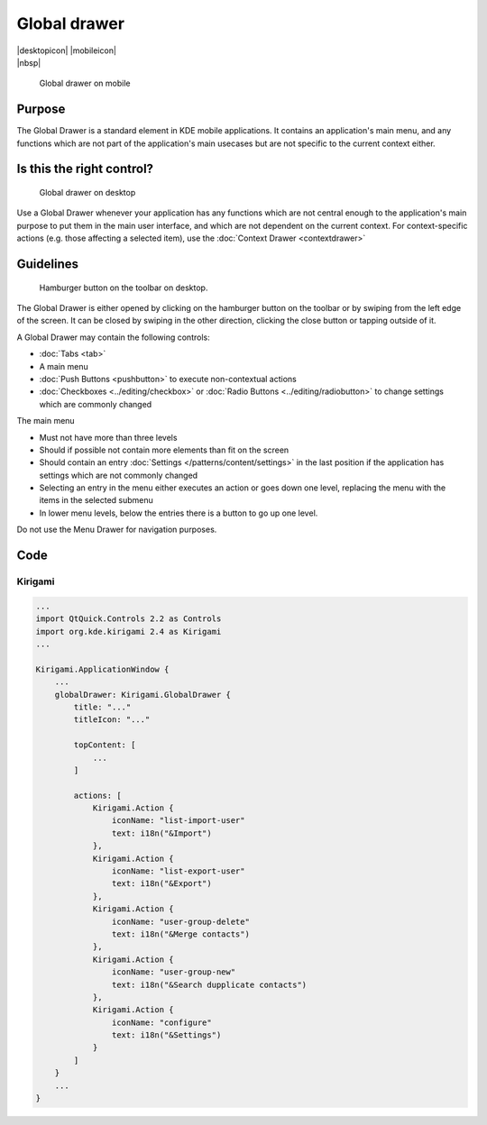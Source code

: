 Global drawer
=============

.. container:: intend

   |desktopicon| |mobileicon|

.. container:: available plasma qwidgets

   |nbsp|


.. figure:: /img/Globaldrawer1.png
   :alt: Global drawer on mobile
   :figclass: border
   :scale: 40 %

   Global drawer on mobile

Purpose
-------

The Global Drawer is a standard element in KDE mobile applications. It
contains an application's main menu, and any functions which are not
part of the application's main usecases but are not specific to the
current context either.

Is this the right control?
--------------------------

.. figure:: /img/Globaldrawer3.png
   :figclass: border
   :alt: Global drawer on desktop
   :scale: 40 %

   Global drawer on desktop
   
Use a Global Drawer whenever your application has any functions which
are not central enough to the application's main purpose to put them in
the main user interface, and which are not dependent on the current
context. For context-specific actions (e.g. those affecting a selected
item), use the :doc:`Context Drawer <contextdrawer>`

Guidelines
----------

.. figure:: /img/Globaldrawer2.png
   :alt: Global drawer on desktop
   :scale: 40 %
   :figclass: border

   Hamburger button on the toolbar on desktop.

The Global Drawer is either opened by clicking on the hamburger button on the 
toolbar or by swiping from the left edge of the screen. It can be closed by 
swiping in the other direction, clicking the close button or tapping outside of 
it.

A Global Drawer may contain the following controls:

-  :doc:`Tabs <tab>`
-  A main menu
-  :doc:`Push Buttons <pushbutton>` to execute non-contextual actions
-  :doc:`Checkboxes <../editing/checkbox>` 
   or :doc:`Radio Buttons <../editing/radiobutton>` 
   to change settings which are commonly changed

The main menu

-  Must not have more than three levels
-  Should if possible not contain more elements than fit on the screen
-  Should contain an entry :doc:`Settings </patterns/content/settings>` in the last position if the
   application has settings which are not commonly changed
-  Selecting an entry in the menu either executes an action or goes down
   one level, replacing the menu with the items in the selected submenu
-  In lower menu levels, below the entries there is a button to go up
   one level.

Do not use the Menu Drawer for navigation purposes.

Code
----

Kirigami
^^^^^^^^

.. code-block:: qml

    ...
    import QtQuick.Controls 2.2 as Controls
    import org.kde.kirigami 2.4 as Kirigami
    ...
    
    Kirigami.ApplicationWindow {
        ...
        globalDrawer: Kirigami.GlobalDrawer {
            title: "..."
            titleIcon: "..."
            
            topContent: [
                ...
            ]
            
            actions: [
                Kirigami.Action {
                    iconName: "list-import-user"
                    text: i18n("&Import")
                },
                Kirigami.Action {
                    iconName: "list-export-user"
                    text: i18n("&Export")
                },
                Kirigami.Action {
                    iconName: "user-group-delete"
                    text: i18n("&Merge contacts")
                },
                Kirigami.Action {
                    iconName: "user-group-new"
                    text: i18n("&Search dupplicate contacts")
                },
                Kirigami.Action {
                    iconName: "configure"
                    text: i18n("&Settings")
                }
            ]
        }
        ...
    }
